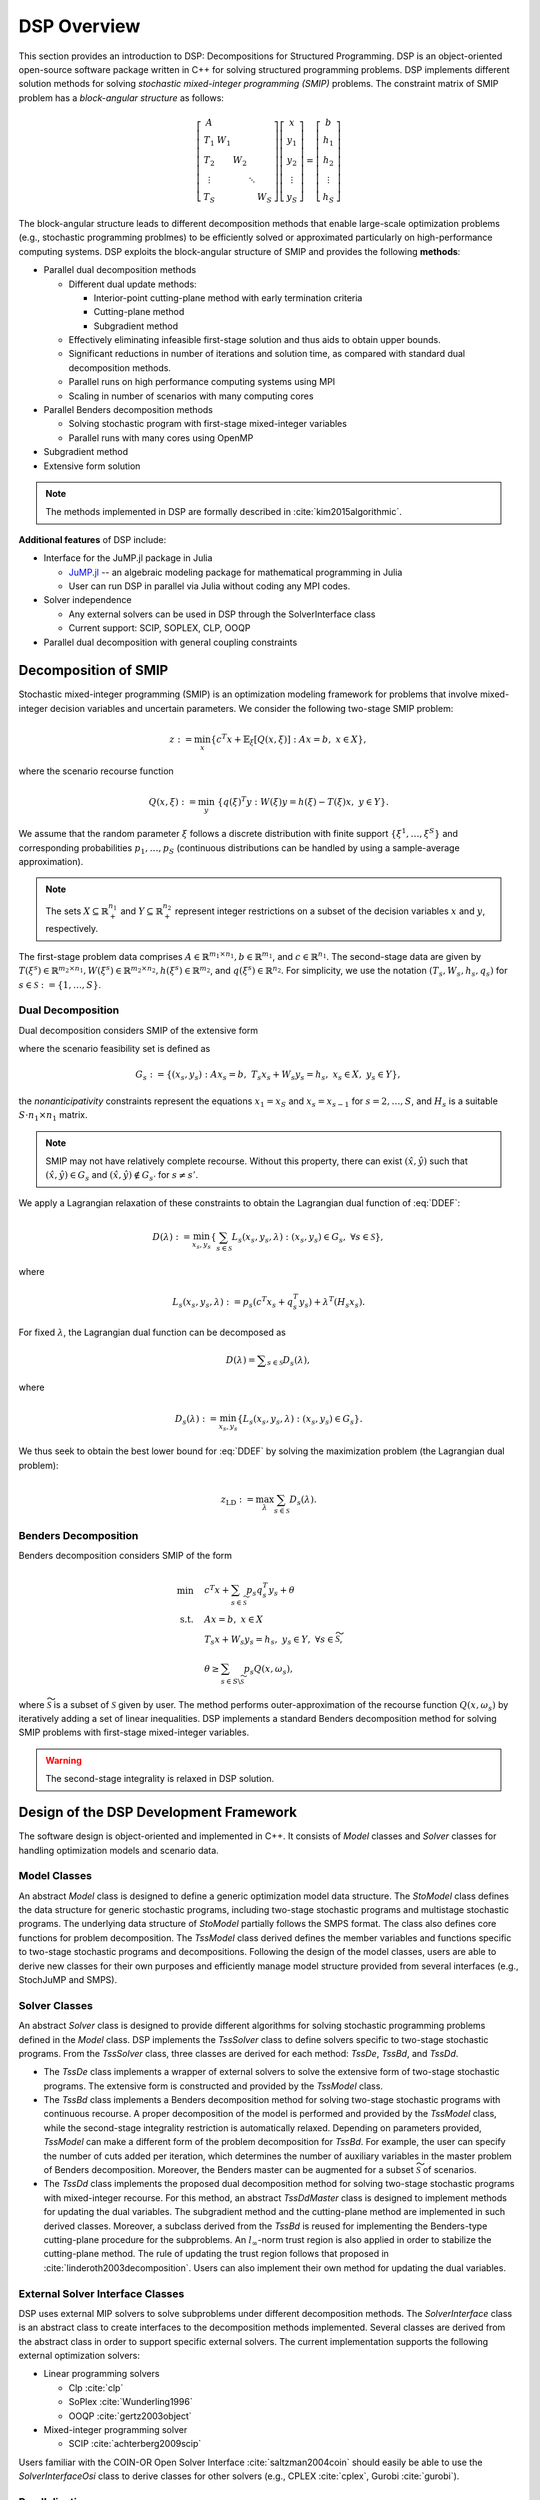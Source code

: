 DSP Overview
------------

This section provides an introduction to DSP: Decompositions for Structured Programming. DSP is an object-oriented open-source software package written in C++ for solving structured programming problems. DSP implements different solution methods for solving *stochastic mixed-integer programming (SMIP)* problems. The constraint matrix of SMIP problem has a *block-angular structure* as follows:

.. math::

   \left[\begin{matrix} A & & & & \\
   T_1 & W_1 & & & \\
   T_2 & & W_2 & & \\
   \vdots & & & \ddots & \\
   T_S & & & & W_S\end{matrix}\right] \left[\begin{matrix} x \\
   y_1 \\
   y_2 \\
   \vdots \\
   y_S \end{matrix}\right] = \left[\begin{matrix} b \\
   h_1 \\
   h_2 \\
   \vdots \\
   h_S \end{matrix}\right]

The block-angular structure leads to different decomposition methods that enable large-scale optimization problems (e.g., stochastic programming problmes) to be efficiently solved or approximated particularly on high-performance computing systems. DSP exploits the block-angular structure of SMIP and provides the following **methods**:

* Parallel dual decomposition methods

  * Different dual update methods:

    * Interior-point cutting-plane method with early termination criteria
    * Cutting-plane method
    * Subgradient method

  * Effectively eliminating infeasible first-stage solution and thus aids to obtain upper bounds.
  * Significant reductions in number of iterations and solution time, as compared with standard dual decomposition methods.
  * Parallel runs on high performance computing systems using MPI
  * Scaling in number of scenarios with many computing cores

* Parallel Benders decomposition methods

  * Solving stochastic program with first-stage mixed-integer variables
  * Parallel runs with many cores using OpenMP

* Subgradient method
* Extensive form solution

.. note:: The methods implemented in DSP are formally described in :cite:`kim2015algorithmic`.

**Additional features** of DSP include:

* Interface for the JuMP.jl package in Julia

  * `JuMP.jl <https://github.com/JuliaOpt/JuMP.jl>`_ -- an algebraic modeling package for mathematical programming in Julia
  * User can run DSP in parallel via Julia without coding any MPI codes.

* Solver independence

  * Any external solvers can be used in DSP through the SolverInterface class
  * Current support: SCIP, SOPLEX, CLP, OOQP

* Parallel dual decomposition with general coupling constraints

Decomposition of SMIP
^^^^^^^^^^^^^^^^^^^^^

Stochastic mixed-integer programming (SMIP) is an optimization modeling framework for problems that involve mixed-integer decision variables and uncertain parameters. We consider the following two-stage SMIP problem:

.. math::

   z := \min_x \left\{ c^T x + \mathbb{E}_\xi\left[Q(x,\xi)\right] :\; A x = b,\; x \in X \right\},
   
where the scenario recourse function

.. math::

   Q(x,\xi) := \min_y\; \{q(\xi)^T y :\; W(\xi) y = h(\xi) - T(\xi) x, \; y \in Y\}.

We assume that the random parameter :math:`\xi` follows a discrete distribution with finite support :math:`\{\xi^1, \dots, \xi^S\}` and corresponding probabilities :math:`p_1,\dots,p_S` (continuous distributions can be handled by using a sample-average approximation).

.. note:: The sets :math:`X \subseteq \mathbb{R}_+^{n_1}` and :math:`Y \subseteq \mathbb{R}_+^{n_2}` represent integer restrictions on a subset of the decision variables :math:`x` and :math:`y`, respectively.

The first-stage problem data comprises :math:`A \in \mathbb{R}^{m_1\times n_1}, b\in \mathbb{R}^{m_1}`, and :math:`c\in \mathbb{R}^{n_1}`.  The second-stage data are given by :math:`T(\xi^s)\in \mathbb{R}^{m_2 \times n_1}, W(\xi^s)\in \mathbb{R}^{m_2 \times n_2}, h(\xi^s) \in \mathbb{R}^{m_2}`, and :math:`q(\xi^s) \in \mathbb{R}^{n_2}`. For simplicity, we use the notation :math:`(T_s, W_s, h_s, q_s)` for :math:`s\in \mathcal{S} := \{1,\dots,S\}`.

Dual Decomposition
******************

Dual decomposition considers SMIP of the extensive form

.. math::
   :label: DDEF

   z = \min_{x_s,y_s} \quad & \sum_{s\in\mathcal{S}} p_s \left( c^T x_s + q_s^T y_s \right) \\
   \text{s.t.} \quad
   & \sum_{s\in\mathcal{S}} H_s x_s = 0 \quad \textit{(Nonanticipativity constraint)} \\
   & (x_s, y_s) \in G_s, \quad \forall s\in\mathcal{S}

where the scenario feasibility set is defined as

.. math::

  G_s := \{(x_s, y_s) \;:\; A x_s = b, \; T_s x_s + W_s y_s = h_s, \; x_s \in X, \; y_s \in Y\},

the *nonanticipativity* constraints represent the equations :math:`x_1 = x_S` and :math:`x_s = x_{s-1}` for :math:`s=2,\dots,S`, and :math:`H_s` is a suitable :math:`S\cdot n_1 \times n_1` matrix. 

.. note:: SMIP may not have relatively complete recourse. Without this property, there can exist :math:`(\hat x,\hat y)` such that :math:`(\hat x,\hat y) \in G_s` and :math:`(\hat x,\hat y) \notin G_{s'}` for :math:`s\neq s'`. 

We apply a Lagrangian relaxation of these constraints to obtain the Lagrangian dual function of :eq:`DDEF`: 

.. math::

   D(\lambda) := \min_{x_s,y_s} \left\{ \sum_{s\in\mathcal{S}} L_s(x_s,y_s,\lambda) : (x_s,y_s) \in G_s,\; \forall s\in\mathcal{S} \right\},

where 

.. math::

   L_s(x_s,y_s,\lambda) := p_s \left(c^T x_s + q_s^T y_s\right) + \lambda^T (H_s x_s). 

For fixed :math:`\lambda`, the Lagrangian dual function can be decomposed as

.. math::

   D(\lambda) = \displaystyle\sum_{s\in\mathcal{S}} D_s(\lambda),

where

.. math::

   D_s(\lambda) := \min_{x_s,y_s} \left\{ L_s(x_s,y_s,\lambda) : (x_s,y_s) \in G_s \right\}.

We thus seek to obtain the best lower bound for :eq:`DDEF` by solving the maximization problem (the Lagrangian dual problem):

.. math::

  z_\text{LD} := \max_{\lambda} \sum_{s\in\mathcal{S}} D_s(\lambda).


Benders Decomposition
*********************

Benders decomposition considers SMIP of the form

.. math::
  \min \quad & c^T x + \sum_{s\in \widetilde{\mathcal{S}}} p_s q_s^T y_s + \theta\\
   \text{s.t.} \quad
   & A x = b, \; x \in X \\
   & T_s x + W_s y_s = h_s, \; y_s \in Y, \; \forall s\in \widetilde{\mathcal{S}}, \\
   & \theta \geq \sum_{s\in S\backslash\widetilde{\mathcal{S}}} p_s Q(x,\omega_s),

where :math:`\widetilde{\mathcal{S}}` is a subset of :math:`\mathcal{S}` given by user. The method performs outer-approximation of the recourse function :math:`Q(x,\omega_s)` by iteratively adding a set of linear inequalities. DSP implements a standard Benders decomposition method for solving SMIP problems with first-stage mixed-integer variables.

.. warning:: The second-stage integrality is relaxed in DSP solution.

Design of the DSP Development Framework
^^^^^^^^^^^^^^^^^^^^^^^^^^^^^^^^^^^^^^^

The software design is object-oriented and implemented in C++. It consists of *Model* classes and *Solver* classes for handling optimization models and scenario data.

Model Classes
*************

An abstract *Model* class is designed to define a generic optimization model data structure. The *StoModel* class defines the data structure for generic stochastic programs, including two-stage stochastic programs and multistage stochastic programs. The underlying data structure of *StoModel* partially follows the SMPS format. The class also defines core functions for problem decomposition. The *TssModel* class derived defines the member variables and functions specific to two-stage stochastic programs and decompositions. Following the design of the model classes, users are able to derive new classes for their own purposes and efficiently manage model structure provided from several interfaces (e.g., StochJuMP and SMPS).

Solver Classes
**************

An abstract *Solver* class is designed to provide different algorithms for solving stochastic programming problems defined in the *Model* class. DSP implements the *TssSolver* class to define solvers specific to two-stage stochastic programs. From the *TssSolver* class, three classes are derived for each method: *TssDe*, *TssBd*, and *TssDd*.

* The *TssDe* class implements a wrapper of external solvers to solve the extensive form of two-stage stochastic programs. The extensive form is constructed and provided by the *TssModel* class.
* The *TssBd* class implements a Benders decomposition method for solving two-stage stochastic programs with continuous recourse. A proper decomposition of the model is performed and provided by the *TssModel* class, while the second-stage integrality restriction is automatically relaxed. Depending on parameters provided, *TssModel* can make a different form of the problem decomposition for *TssBd*. For example, the user can specify the number of cuts added per iteration, which determines the number of auxiliary variables in the master problem of Benders decomposition. Moreover, the Benders master can be augmented for a subset :math:`\widetilde{\mathcal{S}}` of scenarios.
* The *TssDd* class implements the proposed dual decomposition method for solving two-stage stochastic programs with mixed-integer recourse. For this method, an abstract *TssDdMaster* class is designed to implement methods for updating the dual variables. The subgradient method and the cutting-plane method are implemented in such derived classes. Moreover, a subclass derived from the *TssBd* is reused for implementing the Benders-type cutting-plane procedure for the subproblems. An :math:`l_\infty`-norm trust region is also applied in order to stabilize the cutting-plane method. The rule of updating the trust region follows that proposed in :cite:`linderoth2003decomposition`. Users can also implement their own method for updating the dual variables.

External Solver Interface Classes
*********************************

DSP uses external MIP solvers to solve subproblems under different decomposition methods. The *SolverInterface* class is an abstract class to create interfaces to the decomposition methods implemented. Several classes are derived from the abstract class in order to support specific external solvers. The current implementation supports the following external optimization solvers:

* Linear programming solvers

  * Clp :cite:`clp`
  * SoPlex :cite:`Wunderling1996`
  * OOQP :cite:`gertz2003object`

* Mixed-integer programming solver

  * SCIP :cite:`achterberg2009scip`

Users familiar with the COIN-OR Open Solver Interface :cite:`saltzman2004coin` should easily be able to use the *SolverInterfaceOsi* class to derive classes for other solvers (e.g., CPLEX :cite:`cplex`, Gurobi :cite:`gurobi`).

Parallelization
***************

The proposed dual decomposition method can be run on distributed memory and on shared memory computing systems with multiple cores. The implementation protocol is MPI.  In a distributed memory environment, the scenario data and corresponding Lagrangian subproblems are distributed to multiple processors based on scenario indices. The root processor updates the Lagrangian multipliers and solves a subset of the subproblems. When solving the subproblems in distributed computing nodes, subproblem solutions and the dual variables must be communicated with the root processor. In addition, each computing node communicates the primal first-stage solutions and the valid inequalities generated for a subproblem with the rest of the nodes.


General Dual Decomposition
^^^^^^^^^^^^^^^^^^^^^^^^^^

The dual decomposition method for SMIP is a special case of Lagrangian decomposition. DSP implements general Lagrangian decomposition with parallelization of the subproblems. More precisely, DSP is able to decompose problems of the form

.. math::
   :label: DD

   \min \quad & c_1^T x_1 + c_2^T x_2 + \ldots + c_k^T x_k \\
   \text{s.t.} \quad
   & A_1x_1 = b_1, \\
   & A_2x_2 = b_2, \\
   & \vdots \\
   & A_kx_k = b_k, \\
   & H_1x_1 + H_2x_2 + \ldots + H_kx_k = d, \\
   & x \in X

where :math:`x \in X` represents integrality constraints. Here, :math:`H_1x_1 + \ldots + H_kx_k = d` are the constraints we are interested in relaxing with Lagrangian relaxation, called *coupling constraints*. For instance, in the SMIP case, the coupling constraints are the nonanticipativity constraints. The coupling constraints may include inequalities. Note that when :math:`k=1`, this framework is reduced to standard Lagrangian relaxation.

As with dual decomposition for SMIP, in this general context DSP applies Lagrangian relaxation to the coupling constraints to obtain the Lagrangian dual function

.. math::

   D(\lambda) := \min_{x_s} \left\{ \sum_{s=1}^k L_s(x_s,\lambda) - \lambda^T d : A_sx_s = b_s,\; \forall s = 1, \ldots, k \right\},

where 

.. math::

   L_s(x_s,\lambda) := c_s^T x_s + \lambda^T (H_s x_s). 

Therefore, the Lagrangian dual function can be decomposed for fixed :math:`\lambda` as

.. math::

   D(\lambda) = \left(\displaystyle\sum_{s=1}^k D_s(\lambda)\right) - \lambda^T d,

where

.. math::

   D_s(\lambda) := \min_{x_s} \left\{ L_s(x_s,y_s,\lambda) : A_sx_s = b_s \right\}.

We seek to obtain a dual bound for :eq:`DD` by solving the maximization problem (the Lagrangian dual problem):

.. math::

  z_\text{LD} := \max_{\lambda} \left(\sum_{s=1}^k D_s(\lambda) - \lambda^T d\right).

If the coupling constraints include inequalities, additional nonnegativity or nonpositivity constraints are imposed on :math:`\lambda`.

The implementation of dual decomposition in DSP treats the SMIP case as a special case of Lagrangian decomposition. Thus, the same code is used both for SMIP and this general setting. In the parallelization, only the necessary parts of :math:`\lambda` are communicated to each subproblem (i.e. :math:`\lambda_i`'s with nonzero objective coefficients in the subproblem).

For instructions on how to model general dual decomposition with DSP, see the Quick Start Guide.

.. note:: The generation of valid inequalities for scenarios and the primal bound heuristic described in :cite:`kim2015algorithmic` are specific to SMIPs. Therefore, they are not supported in this general framework. Benders decomposition is also not supported in a general framework.


.. bibliography:: overview.bib

